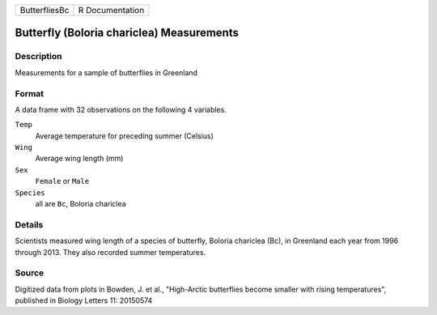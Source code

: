 +---------------+-----------------+
| ButterfliesBc | R Documentation |
+---------------+-----------------+

Butterfly (Boloria chariclea) Measurements
------------------------------------------

Description
~~~~~~~~~~~

Measurements for a sample of butterflies in Greenland

Format
~~~~~~

A data frame with 32 observations on the following 4 variables.

``Temp``
   Average temperature for preceding summer (Celsius)

``Wing``
   Average wing length (mm)

``Sex``
   ``Female`` or ``Male``

``Species``
   all are ``Bc``, Boloria chariclea

Details
~~~~~~~

Scientists measured wing length of a species of butterfly, Boloria
chariclea (Bc), in Greenland each year from 1996 through 2013. They also
recorded summer temperatures.

Source
~~~~~~

Digitized data from plots in Bowden, J. et al., "High-Arctic butterflies
become smaller with rising temperatures", published in Biology Letters
11: 20150574
